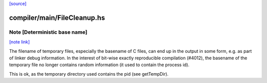 `[source] <https://gitlab.haskell.org/ghc/ghc/tree/master/compiler/main/FileCleanup.hs>`_

compiler/main/FileCleanup.hs
============================


Note [Deterministic base name]
~~~~~~~~~~~~~~~~~~~~~~~~~~~~~~

`[note link] <https://gitlab.haskell.org/ghc/ghc/tree/master/compiler/main/FileCleanup.hs#L211>`__

The filename of temporary files, especially the basename of C files, can end
up in the output in some form, e.g. as part of linker debug information. In the
interest of bit-wise exactly reproducible compilation (#4012), the basename of
the temporary file no longer contains random information (it used to contain
the process id).

This is ok, as the temporary directory used contains the pid (see getTempDir).

